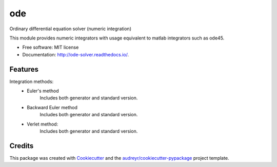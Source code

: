 ===
ode
===


.. image:: https://img.shields.io/pypi/v/ode.svg
        :target: https://pypi.python.org/pypi/ode

.. image:: https://img.shields.io/travis/bierschenk/ode.svg
        :target: https://travis-ci.org/bierschenk/ode

.. image:: https://readthedocs.org/projects/ode/badge/?version=latest
        :target: https://ode-solver.readthedocs.io/en/latest/?badge=latest
        :alt: Documentation Status




Ordinary differential equation solver (numeric integration)

This module provides numeric integrators with usage equivalent to matlab
integrators such as ode45.

* Free software: MIT license
* Documentation: http://ode-solver.readthedocs.io/.


Features
--------

Integration methods:
 * Euler's method
       Includes both generator and standard version.
 * Backward Euler method
       Includes both generator and standard version.
 * Verlet method:
       Includes both generator and standard version.


Credits
-------

This package was created with Cookiecutter_ and the `audreyr/cookiecutter-pypackage`_ project template.

.. _Cookiecutter: https://github.com/audreyr/cookiecutter
.. _`audreyr/cookiecutter-pypackage`: https://github.com/audreyr/cookiecutter-pypackage
